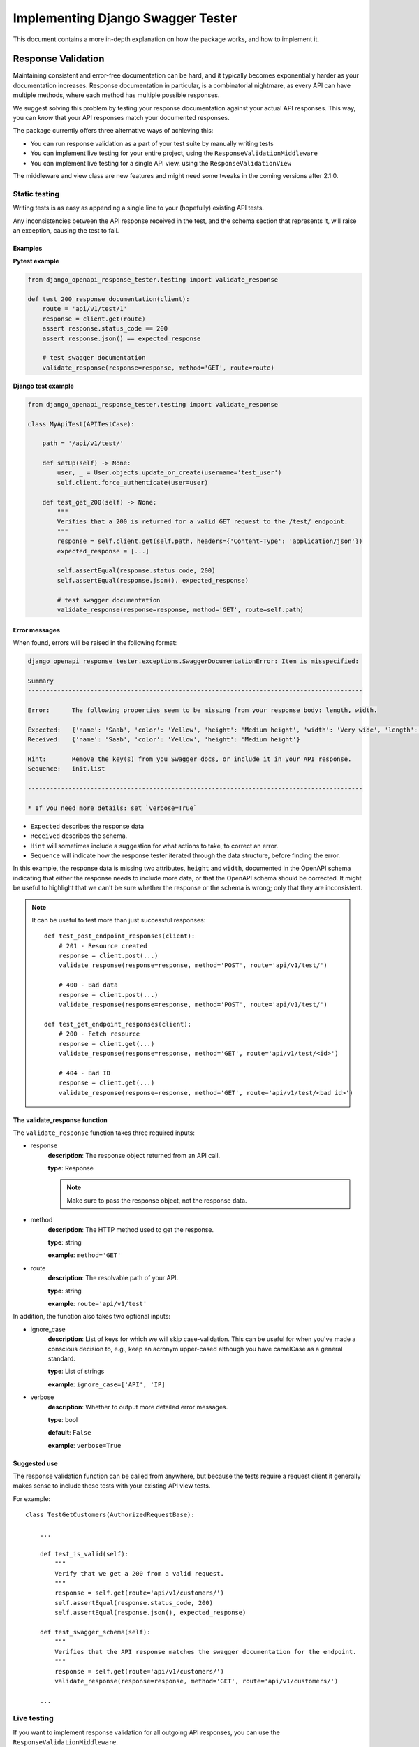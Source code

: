 .. _testing_with_django_openapi_response_tester:

**********************************
Implementing Django Swagger Tester
**********************************

This document contains a more in-depth explanation on how the package works, and how to implement it.

Response Validation
===================

Maintaining consistent and error-free documentation can be hard,
and it typically becomes exponentially harder as your documentation increases.
Response documentation in particular, is a combinatorial nightmare, as every API can have multiple methods,
where each method has multiple possible responses.

We suggest solving this problem by testing your response documentation against your actual API responses.
This way, you can *know* that your API responses match your documented responses.

The package currently offers three alternative ways of achieving this:

- You can run response validation as a part of your test suite by manually writing tests
- You can implement live testing for your entire project, using the ``ResponseValidationMiddleware``
- You can implement live testing for a single API view, using the ``ResponseValidationView``

The middleware and view class are new features and might need some tweaks in the coming versions after 2.1.0.

Static testing
--------------

Writing tests is as easy as appending a single line to your (hopefully) existing API tests.

Any inconsistencies between the API response received in the test, and the schema section that represents it, will raise an exception, causing the test to fail.

Examples
~~~~~~~~

**Pytest example**

.. code:: python

    from django_openapi_response_tester.testing import validate_response

    def test_200_response_documentation(client):
        route = 'api/v1/test/1'
        response = client.get(route)
        assert response.status_code == 200
        assert response.json() == expected_response

        # test swagger documentation
        validate_response(response=response, method='GET', route=route)

**Django test example**

.. code-block:: python

    from django_openapi_response_tester.testing import validate_response

    class MyApiTest(APITestCase):

        path = '/api/v1/test/'

        def setUp(self) -> None:
            user, _ = User.objects.update_or_create(username='test_user')
            self.client.force_authenticate(user=user)

        def test_get_200(self) -> None:
            """
            Verifies that a 200 is returned for a valid GET request to the /test/ endpoint.
            """
            response = self.client.get(self.path, headers={'Content-Type': 'application/json'})
            expected_response = [...]

            self.assertEqual(response.status_code, 200)
            self.assertEqual(response.json(), expected_response)

            # test swagger documentation
            validate_response(response=response, method='GET', route=self.path)

Error messages
~~~~~~~~~~~~~~

When found, errors will be raised in the following format:

.. code-block:: shell

    django_openapi_response_tester.exceptions.SwaggerDocumentationError: Item is misspecified:

    Summary
    -------------------------------------------------------------------------------------------

    Error:      The following properties seem to be missing from your response body: length, width.

    Expected:   {'name': 'Saab', 'color': 'Yellow', 'height': 'Medium height', 'width': 'Very wide', 'length': '2 meters'}
    Received:   {'name': 'Saab', 'color': 'Yellow', 'height': 'Medium height'}

    Hint:       Remove the key(s) from you Swagger docs, or include it in your API response.
    Sequence:   init.list

    -------------------------------------------------------------------------------------------

    * If you need more details: set `verbose=True`

- ``Expected`` describes the response data
- ``Received`` describes the schema.
- ``Hint`` will sometimes include a suggestion for what actions to take, to correct an error.
- ``Sequence`` will indicate how the response tester iterated through the data structure, before finding the error.

In this example, the response data is missing two attributes, ``height`` and ``width``, documented in the OpenAPI schema indicating that either the response needs to include more data, or that the OpenAPI schema should be corrected. It might be useful to highlight that we can't be sure whether the response or the schema is wrong; only that they are inconsistent.

.. Note::

    It can be useful to test more than just successful responses::

        def test_post_endpoint_responses(client):
            # 201 - Resource created
            response = client.post(...)
            validate_response(response=response, method='POST', route='api/v1/test/')

            # 400 - Bad data
            response = client.post(...)
            validate_response(response=response, method='POST', route='api/v1/test/')

        def test_get_endpoint_responses(client):
            # 200 - Fetch resource
            response = client.get(...)
            validate_response(response=response, method='GET', route='api/v1/test/<id>')

            # 404 - Bad ID
            response = client.get(...)
            validate_response(response=response, method='GET', route='api/v1/test/<bad id>')



The validate_response function
~~~~~~~~~~~~~~~~~~~~~~~~~~~~~~

The ``validate_response`` function takes three required inputs:

* response
    **description**: The response object returned from an API call.

    **type**: Response

    .. Note::

        Make sure to pass the response object, not the response data.

* method
    **description**: The HTTP method used to get the response.

    **type**: string

    **example**: ``method='GET'``


* route
    **description**: The resolvable path of your API.

    **type**: string

    **example**: ``route='api/v1/test'``


In addition, the function also takes two optional inputs:

* ignore_case
    **description**: List of keys for which we will skip case-validation. This can be useful for when you've made a conscious decision to, e.g., keep an acronym upper-cased although you have camelCase as a general standard.

    **type**: List of strings

    **example**: ``ignore_case=['API', 'IP]``

* verbose
    **description**: Whether to output more detailed error messages.

    **type**: bool

    **default**: ``False``

    **example**: ``verbose=True``


Suggested use
~~~~~~~~~~~~~

The response validation function can be called from anywhere,
but because the tests require a request client it generally makes sense to include
these tests with your existing API view tests.

For example::

    class TestGetCustomers(AuthorizedRequestBase):

        ...

        def test_is_valid(self):
            """
            Verify that we get a 200 from a valid request.
            """
            response = self.get(route='api/v1/customers/')
            self.assertEqual(response.status_code, 200)
            self.assertEqual(response.json(), expected_response)

        def test_swagger_schema(self):
            """
            Verifies that the API response matches the swagger documentation for the endpoint.
            """
            response = self.get(route='api/v1/customers/')
            validate_response(response=response, method='GET', route='api/v1/customers/')

        ...

Live testing
------------

If you want to implement response validation for all outgoing API responses, you can use the ``ResponseValidationMiddleware``.

The middleware validates all outgoing responses with the ``application/json`` content-type. Any errors/inconsistencies are then logged using a settings-specified log-level. This makes it easy to find and correct errors without having to write a single test.

We've also added a caching layer to prevent the validation from slowing down response times too much. Essentially, a response will only be validated once, and only when a response from the same endpoint has an attribute with a different type will it validate the same response again. In other words, if the response contains a key ``name`` which has a ``string`` value, the response will only be validated again if the value changes from a ``string`` to an ``integer``, ``NoneType``, ``boolean`` or some other type.

Implementing the middleware
~~~~~~~~~~~~~~~~~~~~~~~~~~~

Simply add the middleware to your settings.py

.. code:: python

    MIDDLEWARE = [
        ...
        'django_openapi_response_tester.middleware.ResponseValidationMiddleware',
    ]


Live testing individual views
-----------------------------

If you want to add live validation to an individual view, it is as simple as replacing your DRF ``APIView`` import with ``ResponseValidationView``.

If you're not using ``APIView``, please use the ``ResponseValidationView`` as inspiration for creating your own response-validating view class.

The view class
~~~~~~~~~~~~~~

To be clear, the only difference between the DRF ``APIView`` and our view is that we've overwritten the ``finalize_response`` method to include response validation before returning the response from the view.

It's so simple we can show you the whole class here:

.. code:: python

    class ResponseValidationView(APIView):
        ignored_status_codes: List[int] = []

        def finalize_response(self, request, response, *args, **kwargs):
            """
            Adds response validation to the end of the original method.
            """
            response = super(ResponseValidationView, self).finalize_response(
                request, response, *args, **kwargs
            )
            if settings.view_settings.response_validation.debug and response.status_code not in self.ignored_status_codes:
                response.render()
                copied_response = copy_response(response)
                safe_validate_response(
                    response=copied_response,
                    path=request.path,
                    method=request.method,
                    func_logger=settings.view_settings.response_validation.logger,
                )
            return response

Example
~~~~~~~

An example view could look like this:

.. code:: python

    from rest_framework.status import HTTP_200_OK

    from django_openapi_response_tester.views import ResponseValidationView


    class Animals(ResponseValidationView):  # <-- add the view class here here
        # if you haven't documented the 400 error code,
        # the response validation will fail when receiving a 400 response
        ignored_status_codes = [400]

        def get(self, request, version: int):
            animals = {
                'dog': 'very cool',
                'monkey': 'very cool',
                'bird': 'mixed reviews',
            }
            return Response(animals, HTTP_200_OK)


Case checking
=============

In addition to providing test functions for input and response validation,
the implements case checking on all documented property names when you run these functions.

``Case`` in this case, refers to which naming convention your project uses for its property names.
For example, it might use
`camelCase <https://en.wikipedia.org/wiki/Camel_case>`_,
`snake_case <https://en.wikipedia.org/wiki/Snake_case>`_,
or other related formats; the point being that once you settle on a convention,
it is important to remain consistent.

Ignoring Keys
-------------

These checks run as background processes in the package, and will raise errors when a suspected
mistake is caught.

If the package finds an inconsistency in your schema that *you would like to keep
as it is*, you can pass a list of the names you would like to ignore using ``ignore_case``.

One example of this could be if you are camel casing your
responses, but you prefer to keep an abbreviation fully capitalized::

    from django_swgger_tester.testing import validate_response

    ...

    validate_response(..., route='/api/v1/myApi/', ignore_case=['GUID', 'IP'])


Disabling Case Checks
---------------------

If you prefer not to check your Swagger docs' parameter names, you can set ``CASE`` as ``None`` in the Django Swagger Tester settings.

.. _Drf_yasg: https://github.com/axnsan12/drf-yasg
